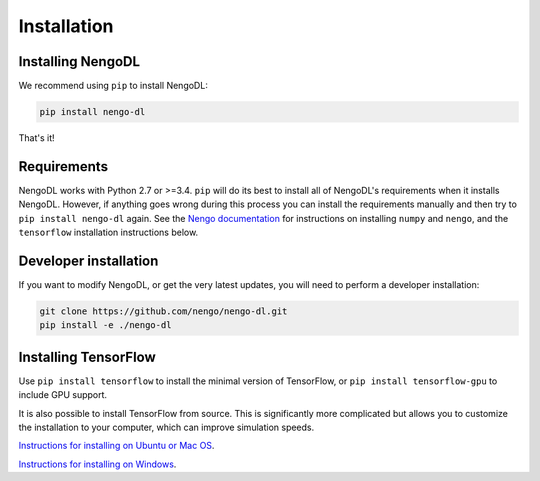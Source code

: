 Installation
============

Installing NengoDL
------------------
We recommend using ``pip`` to install NengoDL:

.. code-block:: bash

  pip install nengo-dl

That's it!

Requirements
------------
NengoDL works with Python 2.7 or >=3.4.  ``pip`` will do its best to install
all of NengoDL's requirements when it installs NengoDL.  However, if anything
goes wrong during this process you can install the requirements manually and
then try to ``pip install nengo-dl`` again.
See the `Nengo documentation <https://www.nengo.ai/download.html>`_
for instructions on installing ``numpy`` and ``nengo``, and the ``tensorflow``
installation instructions below.

Developer installation
----------------------
If you want to modify NengoDL, or get the very latest updates, you will need to
perform a developer installation:

.. code-block:: bash

  git clone https://github.com/nengo/nengo-dl.git
  pip install -e ./nengo-dl

Installing TensorFlow
---------------------
Use ``pip install tensorflow`` to install the minimal version of TensorFlow,
or ``pip install tensorflow-gpu`` to include GPU support.

It is also possible to install TensorFlow from source.  This is significantly
more complicated but allows you to customize the installation to your
computer, which can improve simulation speeds.

`Instructions for installing on Ubuntu or Mac OS
<https://www.tensorflow.org/install/source>`_.

`Instructions for installing on Windows
<https://www.tensorflow.org/install/source_windows>`_.

